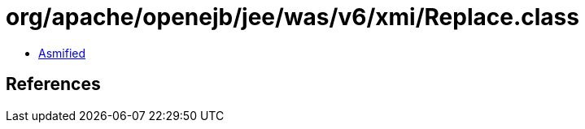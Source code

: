 = org/apache/openejb/jee/was/v6/xmi/Replace.class

 - link:Replace-asmified.java[Asmified]

== References

